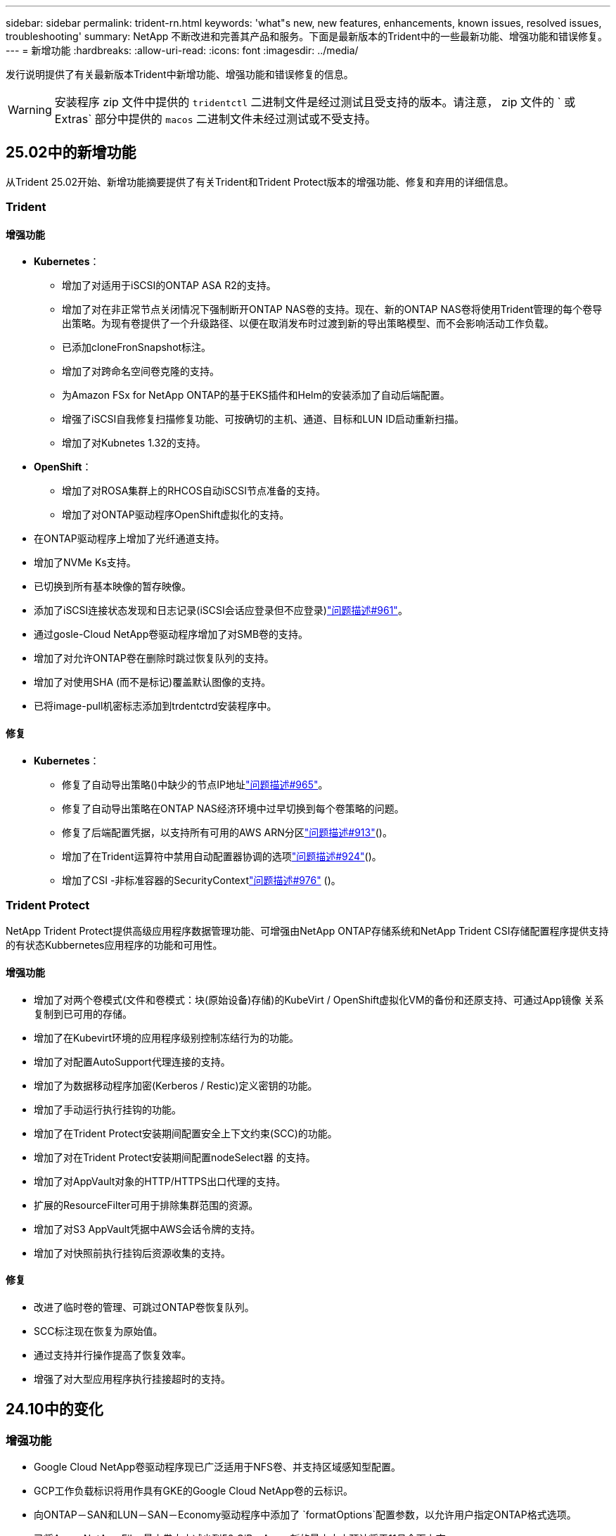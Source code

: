 ---
sidebar: sidebar 
permalink: trident-rn.html 
keywords: 'what"s new, new features, enhancements, known issues, resolved issues, troubleshooting' 
summary: NetApp 不断改进和完善其产品和服务。下面是最新版本的Trident中的一些最新功能、增强功能和错误修复。 
---
= 新增功能
:hardbreaks:
:allow-uri-read: 
:icons: font
:imagesdir: ../media/


[role="lead"]
发行说明提供了有关最新版本Trident中新增功能、增强功能和错误修复的信息。


WARNING: 安装程序 zip 文件中提供的 `tridentctl` 二进制文件是经过测试且受支持的版本。请注意， zip 文件的 ` 或 Extras` 部分中提供的 `macos` 二进制文件未经过测试或不受支持。



== 25.02中的新增功能

从Trident 25.02开始、新增功能摘要提供了有关Trident和Trident Protect版本的增强功能、修复和弃用的详细信息。



=== Trident



==== 增强功能

* *Kubernetes*：
+
** 增加了对适用于iSCSI的ONTAP ASA R2的支持。
** 增加了对在非正常节点关闭情况下强制断开ONTAP NAS卷的支持。现在、新的ONTAP NAS卷将使用Trident管理的每个卷导出策略。为现有卷提供了一个升级路径、以便在取消发布时过渡到新的导出策略模型、而不会影响活动工作负载。
** 已添加cloneFronSnapshot标注。
** 增加了对跨命名空间卷克隆的支持。
** 为Amazon FSx for NetApp ONTAP的基于EKS插件和Helm的安装添加了自动后端配置。
** 增强了iSCSI自我修复扫描修复功能、可按确切的主机、通道、目标和LUN ID启动重新扫描。
** 增加了对Kubnetes 1.32的支持。


* *OpenShift*：
+
** 增加了对ROSA集群上的RHCOS自动iSCSI节点准备的支持。
** 增加了对ONTAP驱动程序OpenShift虚拟化的支持。


* 在ONTAP驱动程序上增加了光纤通道支持。
* 增加了NVMe Ks支持。
* 已切换到所有基本映像的暂存映像。
* 添加了iSCSI连接状态发现和日志记录(iSCSI会话应登录但不应登录)link:https://github.com/NetApp/trident/issues/961["问题描述#961"]。
* 通过gosle-Cloud NetApp卷驱动程序增加了对SMB卷的支持。
* 增加了对允许ONTAP卷在删除时跳过恢复队列的支持。
* 增加了对使用SHA (而不是标记)覆盖默认图像的支持。
* 已将image-pull机密标志添加到trdentctrd安装程序中。




==== 修复

* *Kubernetes*：
+
** 修复了自动导出策略()中缺少的节点IP地址link:https://github.com/NetApp/trident/issues/965["问题描述#965"]。
** 修复了自动导出策略在ONTAP NAS经济环境中过早切换到每个卷策略的问题。
** 修复了后端配置凭据，以支持所有可用的AWS ARN分区link:https://github.com/NetApp/trident/issues/913["问题描述#913"]()。
** 增加了在Trident运算符中禁用自动配置器协调的选项link:https://github.com/NetApp/trident/issues/924["问题描述#924"]()。
** 增加了CSI -非标准容器的SecurityContextlink:https://github.com/NetApp/trident/issues/976["问题描述#976"] ()。






=== Trident Protect

NetApp Trident Protect提供高级应用程序数据管理功能、可增强由NetApp ONTAP存储系统和NetApp Trident CSI存储配置程序提供支持的有状态Kubbernetes应用程序的功能和可用性。



==== 增强功能

* 增加了对两个卷模式(文件和卷模式：块(原始设备)存储)的KubeVirt / OpenShift虚拟化VM的备份和还原支持、可通过App镜像 关系复制到已可用的存储。
* 增加了在Kubevirt环境的应用程序级别控制冻结行为的功能。
* 增加了对配置AutoSupport代理连接的支持。
* 增加了为数据移动程序加密(Kerberos / Restic)定义密钥的功能。
* 增加了手动运行执行挂钩的功能。
* 增加了在Trident Protect安装期间配置安全上下文约束(SCC)的功能。
* 增加了对在Trident Protect安装期间配置nodeSelect器 的支持。
* 增加了对AppVault对象的HTTP/HTTPS出口代理的支持。
* 扩展的ResourceFilter可用于排除集群范围的资源。
* 增加了对S3 AppVault凭据中AWS会话令牌的支持。
* 增加了对快照前执行挂钩后资源收集的支持。




==== 修复

* 改进了临时卷的管理、可跳过ONTAP卷恢复队列。
* SCC标注现在恢复为原始值。
* 通过支持并行操作提高了恢复效率。
* 增强了对大型应用程序执行挂接超时的支持。




== 24.10中的变化



=== 增强功能

* Google Cloud NetApp卷驱动程序现已广泛适用于NFS卷、并支持区域感知型配置。
* GCP工作负载标识将用作具有GKE的Google Cloud NetApp卷的云标识。
* 向ONTAP－SAN和LUN－SAN－Economy驱动程序中添加了 `formatOptions`配置参数，以允许用户指定ONTAP格式选项。
* 已将Azure NetApp Files最小卷大小减少到50 GiB。Azure新的最小大小预计将于11月全面上市。
* 添加了 `denyNewVolumePools`配置参数、用于将ONTAP－NAS－经济型和ONTAP－SAN经济型驱动程序限制为原有的FlexVol池。
* 增加了对在所有ONTAP驱动程序中从SVM添加、删除或重命名聚合的检测功能。
* 为LUKS LUN增加了18MiB开销、以确保报告的PVC大小可用。
* 改进了ONTAP - SAN和ONTAP - SAN经济型节点阶段和取消暂存错误处理、以便在出现故障阶段后取消暂存以删除设备。
* 添加了一个自定义角色生成器、允许客户在ONTAP中为Trident创建一个精简角色。
* 添加了用于故障排除的其他日志记录 `lsscsi`link:https://github.com/NetApp/trident/issues/792["问题描述#792"]()。




==== Kubernetes

* 为KubeNet本机工作流添加了新的Trident功能：
+
** 数据保护
** 数据迁移
** 灾难恢复
** 应用程序移动性
+
link:./trident-protect/learn-about-trident-protect.html["详细了解Trident Protect"](英文)



* 为安装程序添加了一个新标志 `--k8s_api_qps`、用于设置Trident与Kubbernetes API服务器通信所使用的QPS值。
* 为安装程序添加了 `--node-prep`一个标志、用于自动管理Kubernetes集群节点上的存储协议依赖关系。已测试并验证与Amazon Linux 2023 iSCSI存储协议的兼容性
* 增加了对在非正常节点关闭情况下强制断开ONTAP - NAS经济型卷的支持。
* 使用后端选项时、新的NFS-NAS经济型ONTAP卷将使用每个qtree导出策略 `autoExportPolicy`。只有在发布时、qtrees才会映射到节点限制性导出策略、以提高访问控制和安全性。当Trident从所有节点取消发布卷时、现有qtrees将切换到新的导出策略模型、这样做不会影响活动工作负载。
* 增加了对Kubnetes 1.31的支持。




==== 试验性增强功能

* 增加了对ONTAP驱动程序的光纤通道支持的技术预览。




=== 修复

* *Kubernetes*：
+
** 阻止Trident Helm安装的固定兰彻入场网钩link:https://github.com/NetApp/trident/issues/839["问题描述#839"]()。
** Helm图表值中的固定相关性键link:https://github.com/NetApp/trident/issues/898["问题描述#898"]()。
** 固定tentControllerPluginNodeSelector/tldentNodePluginNodeSelector不 能与"true"值一起使用link:https://github.com/NetApp/trident/issues/899["问题描述#899"]()。
** 已删除克隆期间创建的一段时间快照link:https://github.com/NetApp/trident/issues/901["问题描述#901"]()。


* 增加了对Windows Server 2019的支持。
* 在Trident repo()中修复`Go mod Tidy `link:https://github.com/NetApp/trident/issues/767["问题描述#767"]。




=== 已弃用

* * Kubernetes：*
+
** 已将支持的最小Kubbernetes更新为1.25。
** 不再支持POD安全策略。






=== 产品品牌重塑

从24.10版开始、Astra Trident更名为Trident (NetApp Trident)。此品牌重塑不会影响Trident的任何功能、支持的平台或互操作性。



== 24.06中的变化



=== 增强功能

* **重要**： `limitVolumeSize` 现在，参数限制ONTAP经济型驱动程序中的qtree/LUN大小。使用新  `limitVolumePoolSize` 参数控制这些驱动程序中的FlexVol大小。link:https://github.com/NetApp/trident/issues/341["问题描述#341"]()。
* 增加了iSCSI自我修复功能，以便在使用弃用的igroup时按确切的LUN ID启动SCSI扫描link:https://github.com/NetApp/trident/issues/883["问题描述#883"]()。
* 增加了对卷克隆操作和调整大小操作的支持、即使后端处于暂停模式也是如此。
* 增加了将Trident控制器的用户配置日志设置传播到Trident节点Pod的功能。
* 在Trident中增加了对ONTAP的支持、以便默认情况下使用REST、而不是使用ONTAPI (ZAPI)来运行9.15.1及更高版本。
* 增加了对新永久性卷在ONTAP存储后端的自定义卷名称和元数据的支持。
* 增强了 `azure-netapp-files` (ANF)驱动程序功能、可在NFS挂载选项设置为使用NFS 4.x时默认自动启用Snapshot目录
* 增加了对NFS卷的Bottleroclet支持。
* 增加了对Google Cloud NetApp卷的技术预览支持。




==== Kubernetes

* 增加了对Kubnetes 1.30的支持。
* 新增了Trident DemonSet在启动时清理zombie挂载和剩余跟踪文件的功能link:https://github.com/NetApp/trident/issues/883["问题描述#883"]()。
* 添加了用于动态导入LVM卷的PVC标注 `trident.netapp.io/luksEncryption`link:https://github.com/NetApp/trident/issues/849["问题描述#849"]()。
* 为ANF驱动程序添加了拓扑感知功能。
* 增加了对Windows Server 2022节点的支持。




=== 修复

* 修复了因事务陈旧而导致的Trident安装失败问题。
* 修复了忽略来自Kubbernetes ()的警告消息的trdentcdclink:https://github.com/NetApp/trident/issues/892["问题描述#892"]。
* 已将Trident控制器优先级更 `SecurityContextConstraint`改为 `0`link:https://github.com/NetApp/trident/issues/887["问题描述#887"]()。
* ONTAP驱动程序现在接受低于20MiB的卷大小link:https://github.com/NetApp/trident/issues/885["问题[#883."]()。
* 修复了Trident、以防止在对ONTAP驱动程序执行调整大小操作期间缩减FlexVol卷。
* 修复了NFS v4.1中ANF卷导入失败的问题。




== 24.02中的变化



=== 增强功能

* 增加了对云身份的支持。
+
** 带有ANF的AK—Azure工作负载标识将用作云标识。
** 具有FSxN - AWS IAM角色的EKS将用作云身份。


* 增加了从EKS控制台将Trident作为附加项安装在EKS集群上的支持。
* 增加了配置和禁用iSCSI自我修复(link:https://github.com/NetApp/trident/issues/864["问题描述#864"]）。
* 在ONTAP驱动程序中添加了Amazon FSx特性，以实现与AWS IAM和SecretsManager的集成，并使Trident能够删除带有备份的FSx卷link:https://github.com/NetApp/trident/issues/453["问题描述#453."]()。




==== Kubernetes

* 增加了对Kubnetes 1.29的支持。




=== 修复

* 修复了未启用ACP时出现的ACP警告消息(link:https://github.com/NetApp/trident/issues/866["问题描述#866"]）。
* 增加了在删除ONTAP驱动程序的快照期间、如果克隆与快照关联、则在执行克隆拆分之前的10秒延迟。




=== 已弃用

* 从多平台映像清单中删除了内置证明框架。




== 23.10中的变化



=== 修复

* 修复了在新请求的大小小于ONTAP－NAS和ONTAP－NAS－Flexgroup存储驱动程序的卷总大小时进行卷扩展的问题(link:https://github.com/NetApp/trident/issues/834["问题描述#834"^]）。
* 固定卷大小、以便在导入ONP-NAS和ONP-NAS Flexgroup存储驱动程序期间仅显示卷的可用大小(link:https://github.com/NetApp/trident/issues/722["问题描述#的 第请选择"^]）。
* 针对ONTAP -NAS经济的固定FlexVol名称转换。
* 修复了重新启动Windows节点时该节点上的Trident初始化问题。




=== 增强功能



==== Kubernetes

增加了对Kubnetes 1.28的支持。



==== Trident

* 增加了对Azure托管身份(AMI)与azure-NetApp-files存储驱动程序的使用支持。
* 增加了对ONTAP SAN驱动程序基于TCP的NVMe的支持。
* 新增了在用户将后端设置为暂停状态时暂停卷配置的功能(link:https://github.com/NetApp/trident/issues/558["问题描述#558."^]）。




== 23.07.1中的变更

*Kubernetes:*修复了删除守护程序集的问题，以支持零停机升级(link:https://github.com/NetApp/trident/issues/740["问题描述740"^]）。



== 23.07中的变更



=== 修复



==== Kubernetes

* 修复了通过升级三项功能忽略处于终止状态的旧Pod的问题(link:https://github.com/NetApp/trident/issues/740["问题描述740"^]）。
* 为"瞬 时-三端版本-POD "定义添加了容差(link:https://github.com/NetApp/trident/issues/795["问题描述#C了"^]）。




==== Trident

* 修复了ONTAPI (ZAPI)请求、以确保在节点暂存操作期间获取LUN属性以识别和修复虚影iSCSI设备时查询LUN序列号。
* 修复了存储驱动程序代码(link:https://github.com/NetApp/trident/issues/816["问题描述#816"^]）。
* 固定了使用ONTAP驱动程序和use-rest=true时的配额大小调整。
* 修复了在ONTAP SAN经济模式下创建LUN克隆的问题。
* 从还原发布信息字段 `rawDevicePath` to `devicePath`；添加了用于填充和恢复的逻辑(在某些情况下) `devicePath` 字段。




=== 增强功能



==== Kubernetes

* 增加了对导入预配置快照的支持。
* 最小化部署和守护进程Linux权限(link:https://github.com/NetApp/trident/issues/817["问题描述#十十一号"^]）。




==== Trident

* 不再报告"联机"卷和快照的状态字段。
* 如果ONTAP后端处于脱机状态(link:https://github.com/NetApp/trident/issues/801["问题801"^]， link:https://github.com/NetApp/trident/issues/543["#543."^]）。
* LUN序列号始终在ControllerVolumePubl出版 工作流期间进行检索和发布。
* 添加了其他逻辑来验证iSCSI多路径设备序列号和大小。
* 对iSCSI卷进行额外验证、以确保取消暂存正确的多路径设备。




==== 试验性增强

为ONTAP SAN驱动程序添加了基于TCP的NVMe技术预览支持。



==== 文档。

在组织和格式方面进行了许多改进。



=== 已弃用



==== Kubernetes

* 不再支持v1beta1快照。
* 不再支持CSI之前的卷和存储类。
* 已将支持的最小Kubbernetes更新为1.22。




== 23.04年度的变动


IMPORTANT: 只有启用了非正常节点关闭功能门的Kubernetes版本才支持对ONP-SANON-*卷强制执行卷断开。必须在安装时使用启用强制断开 `--enable-force-detach` 三元安装程序标志。



=== 修复

* 修复了在规范中指定的情况下使用IPv6 localhost进行安装的Trident操作员。
* 修复了要与捆绑包权限(link:https://github.com/NetApp/trident/issues/799["问题描述 #799"^]）。
* 采用rwx模式在多个节点上附加原始块卷的固定问题描述。
* 修复了SMB卷的FlexGroup 克隆支持和卷导入。
* 修复了在问题描述 中、三端存储控制器无法立即关闭的问题(link:https://github.com/NetApp/trident/issues/811["问题描述 #811"]）。
* 添加了一个修复程序，用于列出与使用ONTAP SAN-*驱动程序配置的指定LUN关联的所有igrop名称。
* 添加了一个修复程序、允许外部进程运行到完成状态。
* 修复了s390架构的编译错误(link:https://github.com/NetApp/trident/issues/537["问题描述 #537"]）。
* 修复了卷挂载操作期间日志记录级别不正确的问题(link:https://github.com/NetApp/trident/issues/781["问题描述 #781."]）。
* 修复了潜在类型断言错误(link:https://github.com/NetApp/trident/issues/802["问题描述 #802."]）。




=== 增强功能

* Kubernetes：
+
** 增加了对Kubnetes 1.27的支持。
** 增加了对导入LUKS卷的支持。
** 增加了对ReadWriteOncePod PVC访问模式的支持。
** 增加了对在非正常节点关闭情况下对ONTAP－SAN－*卷强制断开的支持。
** 现在、所有ONTAP SAN-*卷都将使用每个节点的igroup。只有在将LUN主动发布到这些节点时、这些LUN才会映射到igroup、以改善我们的安全防护。当Trigent确定可以安全地切换到新的igrop方案而不会影响活动工作负载时、现有卷将适时切换到新的igrop方案(link:https://github.com/NetApp/trident/issues/758["问题描述 #758"]）。
** 通过从ONTAP SAN-*后端清除未使用的通过三叉点管理的igroup、提高了三叉点的安全性。


* 通过Amazon FSx向ONGP-NAS经济型和ONGP-NAS Flexgroup存储驱动程序增加了对SMB卷的支持。
* 通过ONTAP -NAS、ONTAP -NAS经济模式和ONTAP -NAS Flexgroup存储驱动程序增加了对SMB共享的支持。
* 增加了对ARM64节点的支持(link:https://github.com/NetApp/trident/issues/732["问题描述 #732"]）。
* 通过先停用API服务器改进了通过使用操作步骤 的三项功能(link:https://github.com/NetApp/trident/issues/811["问题描述 #811"]）。
* 为Makefile添加了对Windows和ARM64主机的跨平台构建支持；请参见Build .md。




=== 已弃用

** Kubenetes:**配置ONTAP－SAN和ONTAP－SAN－Economy驱动程序时，将不再创建后端范围的igrou(link:https://github.com/NetApp/trident/issues/758["问题描述 #758"]）。



== 23.01.1中的变更



=== 修复

* 修复了在规范中指定的情况下使用IPv6 localhost进行安装的Trident操作员。
* 修复了Trident操作员集群角色权限与捆绑包权限同步的问题 link:https://github.com/NetApp/trident/issues/799["问题描述 #799"^]。
* 添加了一个修复程序、允许外部进程运行到完成状态。
* 采用rwx模式在多个节点上附加原始块卷的固定问题描述。
* 修复了SMB卷的FlexGroup 克隆支持和卷导入。




== 2001年23月的变更


IMPORTANT: 现在、在Trident中支持Kubnetes 1.27。请先升级Trident、然后再升级Kubernetes。



=== 修复

* Kubernetes：添加了一些选项、用于排除通过Helm (link:https://github.com/NetApp/trident/issues/794["问题783、794"^]）。




=== 增强功能

.Kubernetes
* 增加了对Kubernetes 1.26的支持。
* 提高了Trident RBAC资源的整体利用率(link:https://github.com/NetApp/trident/issues/757["问题描述 #757"^]）。
* 增加了自动化功能、可检测和修复主机节点上中断或陈旧的iSCSI会话。
* 增加了对扩展LUKS加密卷的支持。
* Kubernetes：增加了对LUKS加密卷的凭据轮换支持。


.Trident
* 在SMS-NAS存储驱动程序中增加了对ONTAP卷的Amazon FSx for NetApp ONTAP支持。
* 增加了对使用SMB卷时的NTFS权限的支持。
* 增加了对具有CVS服务级别的GCP卷的存储池的支持。
* 增加了在使用ontap-nas-flexgroup存储驱动程序创建FlexGroup时可选使用FlexgroupAggregateList的支持。
* 提高了管理多个FlexVol卷时ONTAP -NAS经济型存储驱动程序的性能
* 已为所有ONTAP NAS存储驱动程序启用数据LIF更新。
* 更新了Trident部署和DemonSet命名约定、以反映主机节点操作系统。




=== 已弃用

* Kubernetes：已将支持的最低Kubernetes更新为1.21。
* 配置时、不应再指定数据LIF `ontap-san` 或 `ontap-san-economy` 驱动程序。




== 22.10中的更改

*在升级到Trident 22.10.*之前，必须阅读以下重要信息

[WARNING]
.<strong>有关Trident 22.10 </strong>的信息
====
* 现在、在Trident中支持Kubnetes 1.25。您必须先将Trident升级到22.10、然后才能升级到Kubbernetes 1.25。
* 现在、Trident会在SAN环境中严格强制使用多路径配置、并在Multipath.conf文件中使用建议值 `find_multipaths: no`。
+
使用非多路径配置或 `find_multipaths: yes` 或 `find_multipaths: smart` multipath.conf文件中的值将导致挂载失败。Trident已建议使用 `find_multipaths: no` 自21.07版起。



====


=== 修复

* 已修复使用创建的ONTAP 后端专用的问题描述 `credentials` 字段在22.07.0升级期间无法联机(link:https://github.com/NetApp/trident/issues/759["问题描述 #759"^]）。
* "** Docker："*修复了导致Docker卷插件在某些环境中无法启动的问题描述 (link:https://github.com/NetApp/trident/issues/548["问题描述 #548"^] 和 link:https://github.com/NetApp/trident/issues/760["问题描述 760"^]）。
* 修复了ONTAP SAN后端专用的SLM问题描述 、以确保仅发布属于报告节点的部分数据LIF。
* 修复了连接卷时发生不必要的iSCSI LUN扫描的性能问题描述。
* 删除了Trident iSCSI工作流中的细粒度重试、以快速失败并缩短外部重试间隔。
* 修复了问题描述 、在刷新iSCSI设备时、如果已刷新相应的多路径设备、则会返回错误。




=== 增强功能

* Kubernetes：
+
** 增加了对Kubnetes 1.25的支持。您必须先将Trident升级到22.10、然后才能升级到Kubbernetes 1.25。
** 为Trident部署和DemonSet添加了单独的ServiceAccount、ClusterRole和ClusterRoleBinding-以增强未来的权限。
** 增加了对的支持 link:https://docs.netapp.com/us-en/trident/trident-use/volume-share.html["跨命名空间卷共享"]。


* 所有Trident `ontap-*` 现在、存储驱动程序可与ONTAP REST API配合使用。
* 添加了新的运算符YAML (`bundle_post_1_25.yaml`)、而不使用 `PodSecurityPolicy` 以支持Kubernetes 1.25。
* 已添加 link:https://docs.netapp.com/us-en/trident/trident-reco/security-luks.html["支持LUKS加密卷"] 适用于 `ontap-san` 和 `ontap-san-economy` 存储驱动程序。
* 增加了对Windows Server 2019节点的支持。
* 已添加 link:https://docs.netapp.com/us-en/trident/trident-use/anf.html["支持Windows节点上的SMB卷"] 通过 `azure-netapp-files` 存储驱动程序。
* ONTAP 驱动程序的自动MetroCluster 切换检测现已全面推出。




=== 已弃用

* ** Kubernetes：*已将支持的最低Kubernetes更新为1.20。
* 已删除Astra数据存储(ADS)驱动程序。
* 删除了对的支持 `yes` 和 `smart` 选项 `find_multipaths` 为iSCSI配置工作节点多路径时。




== 22.07中的更改



=== 修复

*

* 修复了使用Helm或Trident运算符配置Trident时用于处理节点选择器的布尔值和数字值的问题描述。（link:https://github.com/NetApp/trident/issues/700["GitHub问题描述 700"^]）
* 修复了问题描述 处理非CHAP路径错误的问题、以便kubelet在失败时重试。 link:https://github.com/NetApp/trident/issues/736["GitHub问题描述 #736"^]）




=== 增强功能

* 从K8s.gcr.io过渡到registry.k8s.io作为CSI映像的默认注册表
* 现在、ONTAP SAN卷将使用每个节点的igroup、并且仅将LUN映射到igroup、而将其主动发布到这些节点、以改善我们的安全状况。如果Trident确定在不影响活动工作负载的情况下安全执行此操作、现有卷将有机会切换到新的igroup方案。
* 包含一个包含Trident安装的ResourceQuota、以确保在默认情况下限制使用PriorityClass时计划Trident DemonSet。
* 在Azure NetApp Files驱动程序中增加了对网络功能的支持。（link:https://github.com/NetApp/trident/issues/717["GitHub问题描述 #717"^]）
* 为ONTAP 驱动程序添加了技术预览自动MetroCluster 切换检测功能。（link:https://github.com/NetApp/trident/issues/228["GitHub问题描述 #228"^]）




=== 已弃用

* *。*。*。*。
* 后端配置不再允许在一个配置中使用多种身份验证类型。




=== 删除

* 已删除AWS CVS驱动程序(自22.04起已弃用)。
* Kubernetes
+
** 从节点Pod中删除了不必要的SYS_ADMIN功能。
** 将nodeprep减少为简单的主机信息和主动服务发现、以便尽力确认工作节点上是否提供NFS/iSCSI服务。






=== 文档。

添加了一个新的link:https://docs.netapp.com/us-en/trident/trident-reference/pod-security.html["POD安全标准"](PSS)部分，详细介绍了Trident在安装时启用的权限。



== 22.04中的更改

NetApp 不断改进和完善其产品和服务。下面是Trident中的一些最新功能。有关以前版本的信息，请参阅 https://docs.netapp.com/us-en/trident/earlier-versions.html["文档的早期版本"]。


IMPORTANT: 如果要从先前的任何 Trident 版本升级并使用 Azure NetApp Files ，则 ``location`` config 参数现在是一个必填字段。



=== 修复

* 改进了 iSCSI 启动程序名称的解析。（link:https://github.com/NetApp/trident/issues/681["GitHub问题描述 #681"^]）
* 修复了不允许使用 CSI 存储类参数的问题描述 。（link:https://github.com/NetApp/trident/issues/598["GitHub问题描述 598"^]）
* 修复了 Trident CRD 中的重复密钥声明。（link:https://github.com/NetApp/trident/issues/671["GitHub问题描述 #6771"^]）
* 修复了不准确的 CSI Snapshot 日志。（link:https://github.com/NetApp/trident/issues/629["GitHub问题描述 #629"^])
* 修复了已删除节点上的卷已取消发布的问题描述 。（link:https://github.com/NetApp/trident/issues/691["GitHub 问题描述 第 691 号"^]）
* 增加了对块设备上文件系统不一致问题的处理。（link:https://github.com/NetApp/trident/issues/656["GitHub问题描述 #656"^]）
* 修复了在安装期间设置 `imageRegistry` 标志时问题描述 提取自动支持映像的问题。（link:https://github.com/NetApp/trident/issues/715["GitHub问题描述 #715"^]）
* 修复了Azure NetApp Files驱动程序无法克隆具有多个导出规则的卷的问题描述问题。




=== 增强功能

* 现在，与 Trident 安全端点的入站连接至少需要 TLS 1.3 。（link:https://github.com/NetApp/trident/issues/698["GitHub问题描述 #698"^]）
* 现在， Trident 会将 HSTS 标头添加到其安全端点的响应中。
* Trident 现在会尝试自动启用 Azure NetApp Files UNIX 权限功能。
* * Kubernetes * ： Trident demonset 现在以 system-node-critical 优先级类运行。（link:https://github.com/NetApp/trident/issues/694["GitHub问题描述 #694"^]）




=== 删除

已删除 E 系列驱动程序（自 2007 年 20 月 20 日起禁用）。



== 22.01.1 中的更改



=== 修复

* 修复了已删除节点上的卷已取消发布的问题描述 。（link:https://github.com/NetApp/trident/issues/691["GitHub 问题描述 第 691 号"]）
* 修复了访问 ONTAP API 响应中聚合空间的 " 无 " 字段时的崩溃问题。




== 22.01.0 中的更改



=== 修复

* * Kubernetes ： * 增加大型集群的节点注册回退重试时间。
* 修复了问题描述 ，其中 azure-netapp-files 驱动程序可能会被同名的多个资源混淆。
* 如果使用括号指定 ONTAP SAN IPv6 数据 LIF ，则此 LIF 现在可以正常工作。
* 修复的问题描述 ，尝试导入已导入的卷时，返回的 EOF 将使 PVC 处于待定状态。（link:https://github.com/NetApp/trident/issues/489["GitHub 问题描述 489"]）
* 修复了在SolidFire卷上创建32个快照时Trident性能降低的问题。
* 在创建 SSL 证书时将 SHA-1 替换为 SHA-256 。
* 修复了Azure NetApp Files驱动程序、允许重复的资源名称并将操作限制在一个位置。
* 修复了Azure NetApp Files驱动程序、允许重复的资源名称并将操作限制在一个位置。




=== 增强功能

* Kubernetes 增强功能：
+
** 增加了对 Kubernetes 1.23 的支持。
** 通过 Trident 操作员或 Helm 安装 Trident Pod 时，为其添加计划选项。（link:https://github.com/NetApp/trident/issues/651["GitHub 问题描述 #651"^]）


* 在 GCP 驱动程序中允许跨区域卷。（link:https://github.com/NetApp/trident/issues/633["GitHub 问题描述 #633"^]）
* 增加了对Azure NetApp Files卷"unixPermissions (unixPermissions)"选项的支持。（link:https://github.com/NetApp/trident/issues/666["GitHub 问题描述 #666"^]）




=== 已弃用

Trident REST 接口只能在 127.0.0.1 或 [ ：：： 1 ）地址处侦听和提供服务



== 21.10.1 中的更改


WARNING: v21.10.0 版本具有一个问题描述，在删除节点并将其重新添加回 Kubernetes 集群时， Trident 控制器可以将其置于 CrashLoopBackOff 状态。此问题描述在 v21.10.1 中得到了修复（ GitHub 问题描述 669 ）。



=== 修复

* 修复了在 GCP CVS 后端导入卷导致导入失败的潜在争用情况。
* 修复了一个问题描述，在删除节点并将其重新添加回 Kubernetes 集群时，可能会将 Trident 控制器置于 CrashLoopBackOff 状态（ GitHub 问题描述 669 ）。
* 修复了在未指定 SVM 名称的情况下不再发现 SVM 的问题描述（ GitHub 问题描述 612 ）。




== 21.10.0 中的更改



=== 修复

* 修复了问题描述，其中无法将 XFS 卷的克隆挂载到与源卷相同的节点上（ GitHub 问题描述 514 ）。
* 修复了Trident在关闭时记录致命错误的问题(GitHub问题597)。
* 与 Kubernetes 相关的修复程序：
+
** 使用 `ontap-NAS` 和 `ontap-nas-flexgroup` 驱动程序创建快照时，将卷的已用空间返回为最小还原大小（ GitHub 问题描述 645 ）。
** 修复了问题描述，其中 `无法扩展文件系统` 在调整卷大小后记录了错误（ GitHub 问题描述 560 ）。
** 修复了 POD 可能停留在 `正在终止` 状态的问题描述（ GitHub 问题描述 572 ）。
** 修复了 `ontap-san-economy-lun` FlexVol 可能已满快照 LUN 的情况（ GitHub 问题描述 533 ）。
** 使用不同映像修复了自定义 YAML 安装程序问题描述（ GitHub 问题描述 613" ）。
** 固定快照大小计算（ GitHub 问题描述 611 ）。
** 修复了所有Trident安装程序都可以将纯KubeNet标识为OpenShift的问题(GitHub第639期)。
** 修复了 Trident 操作员在无法访问 Kubernetes API 服务器时停止协调的问题（ GitHub 问题描述 599 ）。






=== 增强功能

* 为 GCP-CVS 性能卷增加了对 `unixPermissions` 选项的支持。
* 增加了对 GCP 中 600 GiB 到 1 TiB 范围内的扩展优化 CVS 卷的支持。
* Kubernetes 相关增强功能：
+
** 增加了对 Kubernetes 1.22 的支持。
** 已启用 Trident 操作员和 Helm 图表以使用 Kubernetes 1.22 （ GitHub 问题描述 628 ）。
** 已将操作员映像添加到 `tridentctl` images 命令（ GitHub 问题描述 570 ）中。






=== 实验增强功能

* 在 `ontap-san` 驱动程序中增加了对卷复制的支持。
* 增加了对 `ontap-nas-flexgroup` ， `ontap-san` 和 `ontap-nas-economy` 驱动程序的 * 技术预览 * REST 支持。




== 已知问题

已知问题用于确定可能会阻止您成功使用本产品的问题。

* 在将安装了Trident的Kubernetes集群从1.24升级到1.25或更高版本时、您必须 `helm upgrade`先更新values.yaml以设置为或添加到 `true`命令、 `--set excludePodSecurityPolicy=true`然后才能升级集群。 `excludePodSecurityPolicy`
* Trident现在会 (`fsType=""`对存储类中未指定的卷强制使用空白 `fsType`) `fsType`。使用Kubernetes 1.17或更高版本时、Trident支持为NFS卷提供空白 `fsType`。对于iSCSI卷、在使用安全上下文强制实施时、您需要在StorageClass上 `fsGroup`设置 `fsType`。
* 在多个Trident实例中使用后端时、每个后端配置文件应为ONTAP后端设置不同的值、或者为SolidFire后端 `storagePrefix`设置不同的值 `TenantName`。Trident无法检测其他Trident实例已创建的卷。尝试在ONTAP或SolidFire后端创建现有卷会成功、因为Trident会将卷创建视为一项具有等量功能的操作。如果 `storagePrefix`或 `TenantName`不不同、则在同一后端创建的卷可能会发生名称冲突。
* 在安装Trident (使用或Trident操作员)以及使用 `tridentctl`管理Trident时 `tridentctl`、您应确保 `KUBECONFIG`已设置环境变量。这是指示应处理的Kubbernetes集群所必需的 `tridentctl`。在使用多个Kubnetes环境时、您应确保 `KUBECONFIG`文件的来源准确无误。
* 要对 iSCSI PV 执行联机空间回收，工作节点上的底层操作系统可能需要将挂载选项传递到卷。这一点适用于需要 `discard` 的 RHEL/RedHat CoreOS 实例 https://access.redhat.com/documentation/en-us/red_hat_enterprise_linux/8/html/managing_file_systems/discarding-unused-blocks_managing-file-systems["挂载选项"^]；确保中包含 Discard mountOption https://kubernetes.io/docs/concepts/storage/storage-classes/["d4b9b9554fd820f43eae492d33e41167"^] 支持联机块丢弃。
* 如果每个Kubornetes集群具有多个Trident实例、则Trident无法与其他实例进行通信、并且无法发现其创建的其他卷、如果在一个集群中运行多个实例、则会导致出现意外且不正确的行为。每个Kubnetes集群只应有一个Trident实例。
* 如果在Trident脱机时从Kubnetes中删除基于Trident的 `StorageClass`对象、则Trident不会在其数据库恢复联机后从其数据库中删除相应的存储类。您应使用或REST API删除这些存储类 `tridentctl`。
* 如果用户在删除相应的PVC之前删除了Trident配置的PV、则Trident不会自动删除后备卷。您应通过或REST API删除此卷 `tridentctl`。
* ONTAP 不能同时配置多个 FlexGroup ，除非聚合集对于每个配置请求是唯一的。
* 使用基于IPv6的Trident时、应在后端定义中使用方括号指定 `managementLIF`和 `dataLIF`。例如，``[fd20:8b1e:b258:2000:f816:3eff:feec:0]``。
+

NOTE: 您不能在ONTAP SAN后端指定 `dataLIF`。Trident会发现所有可用的iSCSI LUN并使用它们建立多路径会话。

* 如果使用 `solidfire-san` 驱动程序对于OpenShift 4.5、请确保底层工作节点使用MD5作为CHAP身份验证算法。Element 12.7提供了符合FIPS的安全CHAP算法SHA1、SHA-256和SHA3-256。




== 了解更多信息

* https://github.com/NetApp/trident["Trident GitHub"^]
* https://netapp.io/persistent-storage-provisioner-for-kubernetes/["Trident博客"^]

